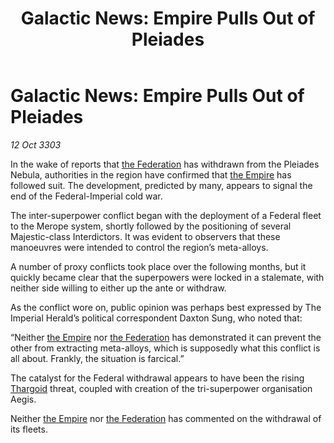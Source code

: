 :PROPERTIES:
:ID:       82705831-e068-4f4f-b2a5-ff424442c1be
:END:
#+title: Galactic News: Empire Pulls Out of Pleiades
#+filetags: :3303:galnet:

* Galactic News: Empire Pulls Out of Pleiades

/12 Oct 3303/

In the wake of reports that [[id:d56d0a6d-142a-4110-9c9a-235df02a99e0][the Federation]] has withdrawn from the Pleiades Nebula, authorities in the region have confirmed that [[id:77cf2f14-105e-4041-af04-1213f3e7383c][the Empire]] has followed suit. The development, predicted by many, appears to signal the end of the Federal-Imperial cold war. 

The inter-superpower conflict began with the deployment of a Federal fleet to the Merope system, shortly followed by the positioning of several Majestic-class Interdictors. It was evident to observers that these manoeuvres were intended to control the region’s meta-alloys. 

A number of proxy conflicts took place over the following months, but it quickly became clear that the superpowers were locked in a stalemate, with neither side willing to either up the ante or withdraw. 

As the conflict wore on, public opinion was perhaps best expressed by The Imperial Herald’s political correspondent Daxton Sung, who noted that: 

“Neither [[id:77cf2f14-105e-4041-af04-1213f3e7383c][the Empire]] nor [[id:d56d0a6d-142a-4110-9c9a-235df02a99e0][the Federation]] has demonstrated it can prevent the other from extracting meta-alloys, which is supposedly what this conflict is all about. Frankly, the situation is farcical.” 

The catalyst for the Federal withdrawal appears to have been the rising [[id:09343513-2893-458e-a689-5865fdc32e0a][Thargoid]] threat, coupled with creation of the tri-superpower organisation Aegis. 

Neither [[id:77cf2f14-105e-4041-af04-1213f3e7383c][the Empire]] nor [[id:d56d0a6d-142a-4110-9c9a-235df02a99e0][the Federation]] has commented on the withdrawal of its fleets.

